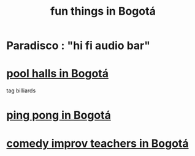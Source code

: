 :PROPERTIES:
:ID:       003cc082-001d-4828-8f01-2b957f996fea
:END:
#+title: fun things in Bogotá
* Paradisco : "hi fi audio bar"
* [[https://github.com/JeffreyBenjaminBrown/public_notes_with_github-navigable_links/blob/master/pool_halls_in_bogota.org][pool halls in Bogotá]]
  tag billiards
* [[https://github.com/JeffreyBenjaminBrown/public_notes_with_github-navigable_links/blob/master/ping_pong_in_bogota.org][ping pong in Bogotá]]
* [[https://github.com/JeffreyBenjaminBrown/public_notes_with_github-navigable_links/blob/master/comedy_improv_teachers_in_bogota.org][comedy improv teachers in Bogotá]]

